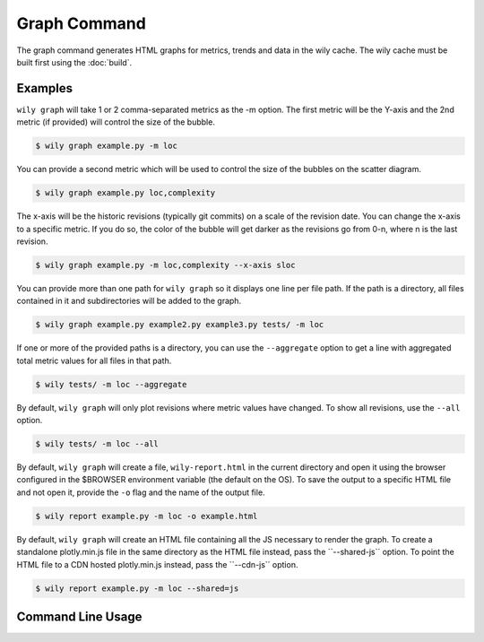 Graph Command
=============

The graph command generates HTML graphs for metrics, trends and data in the wily cache. The wily cache must be built first using the :doc:`build`.

Examples
--------

``wily graph`` will take 1 or 2 comma-separated metrics as the -m option. The first metric will be the Y-axis and the 2nd metric (if provided) will control the size of the bubble.

.. code-block:: none

   $ wily graph example.py -m loc

.. image:: ../_static/single_metric_graph.png
   :align: center

You can provide a second metric which will be used to control the size of the bubbles on the scatter diagram.

.. code-block:: none

   $ wily graph example.py loc,complexity

.. image:: ../_static/two_metric_graph.png
   :align: center

The x-axis will be the historic revisions (typically git commits) on a scale of the revision date. You can change the x-axis to a specific metric. If you do so, the color of the bubble will get darker as the revisions go from 0-n, where n is the last revision.

.. code-block:: none

   $ wily graph example.py -m loc,complexity --x-axis sloc

.. image:: ../_static/custom_x_axis_graph.png
   :align: center

You can provide more than one path for ``wily graph`` so it displays one line per file path. If the path is a directory, all files contained in it and subdirectories will be added to the graph.

.. code-block:: none

   $ wily graph example.py example2.py example3.py tests/ -m loc

If one or more of the provided paths is a directory, you can use the ``--aggregate`` option to get a line with aggregated total metric values for all files in that path.

.. code-block:: none

   $ wily tests/ -m loc --aggregate

By default, ``wily graph`` will only plot revisions where metric values have changed. To show all revisions, use the ``--all`` option.

.. code-block:: none

   $ wily tests/ -m loc --all

By default, ``wily graph`` will create a file, ``wily-report.html`` in the current directory and open it using the browser configured in the $BROWSER environment variable (the default on the OS).
To save the output to a specific HTML file and not open it, provide the ``-o`` flag and the name of the output file.

.. code-block:: none

   $ wily report example.py -m loc -o example.html

By default, ``wily graph`` will create an HTML file containing all the JS necessary to render the graph.
To create a standalone plotly.min.js file in the same directory as the HTML file instead, pass the ``--shared-js`´ option.
To point the HTML file to a CDN hosted plotly.min.js instead, pass the ``--cdn-js`´ option.

.. code-block:: none

   $ wily report example.py -m loc --shared=js


Command Line Usage
------------------

.. click:: wily.__main__:graph
   :prog: wily
   :show-nested:
